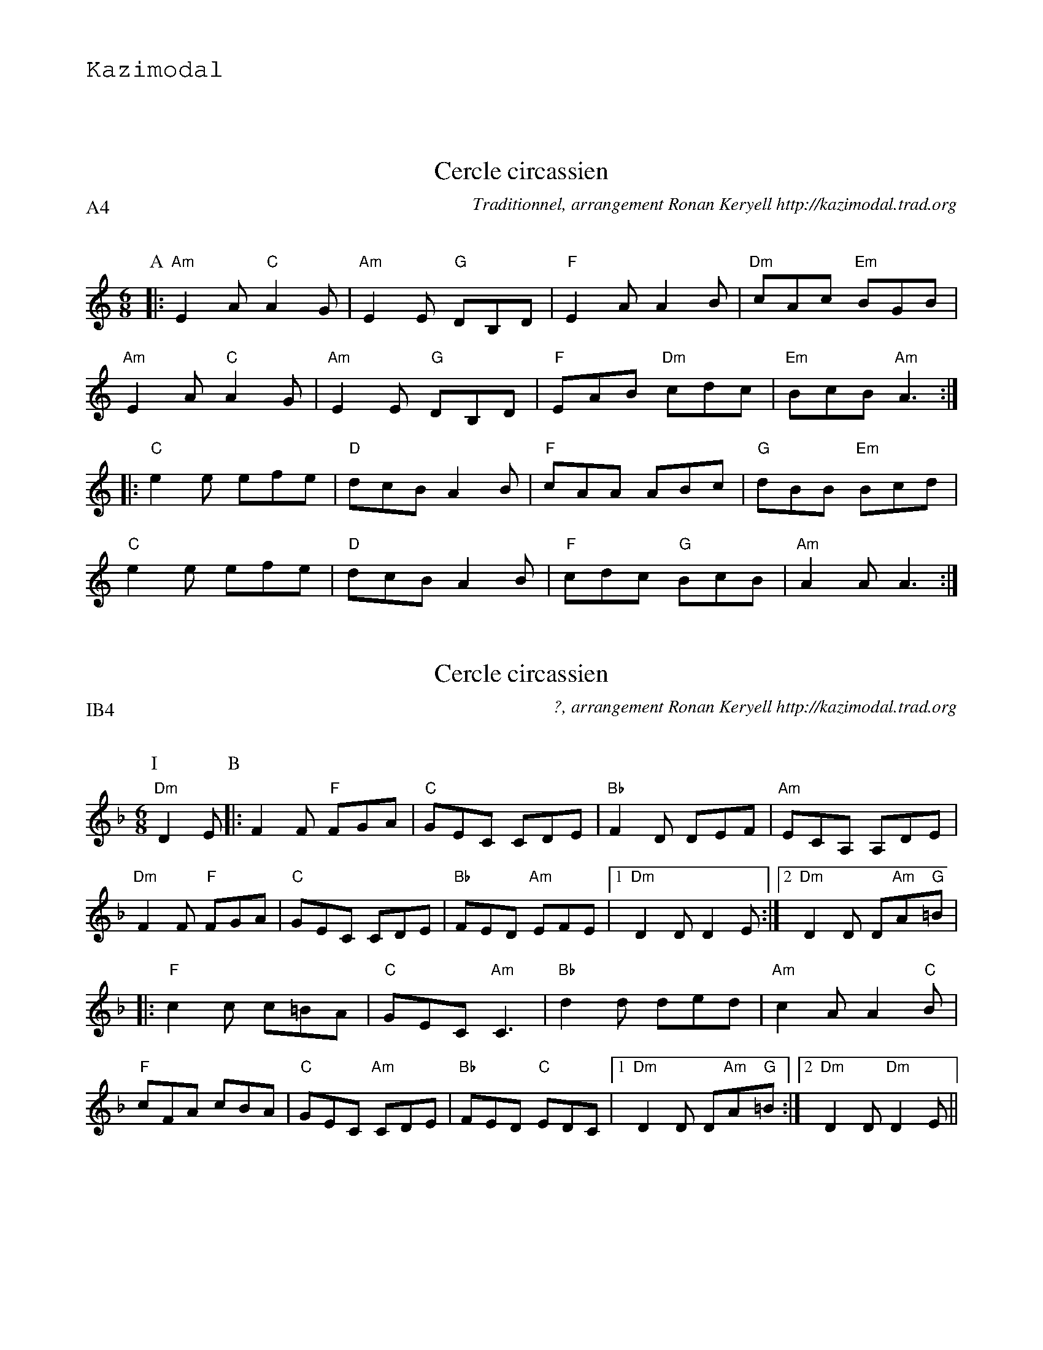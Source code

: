 %%textfont Helvetica 60
%%centre LE cercle
%%textfont - 20
%%text Kazimodal
%%textfont - 14
%%vskip 1cm
%
X:1
T:Cercle circassien
G:Kazimodal
R:Cercle circassien
C:Traditionnel, arrangement Ronan Keryell http://kazimodal.trad.org
Q:C3=140
P:A4
M:6/8
S:M\'ethode de Yann Dour, t. 1
%%%MIDI program 109
%%%%MIDI gchord fzcfzcfzcfzc
%%MIDI gchord fzzczz
%%%MIDI chordprog 105
%%%%MIDI bassprog 32
%%%MIDI bassvol 127
K:Am
P:A
|: "Am"E2 A "C"A2 G | "Am"E2 E "G"DB,D | "F"E2 A A2 B | "Dm"cAc "Em"BGB |
	"Am"E2 A "C"A2 G | "Am"E2 E "G"DB,D |\
	 "F"EAB "Dm"cdc | "Em"BcB "Am"A3 :|
|: "C"e2 e efe | "D"dcB A2 B | "F"cAA ABc | "G"dBB "Em"Bcd |
	"C"e2 e efe | "D"dcB A2 B | "F"cdc "G"BcB | "Am"A2 A A3 :|


X: 2
T:Cercle circassien
G:Kazimodal
R:Cercle circassien
C:?, arrangement Ronan Keryell http://kazimodal.trad.org
Q:C3/1=140
P:IB4
M:6/8
S:?
%%MIDI program 109
%%MIDI gchord fzzczc
%%MIDI chordprog 105
%%MIDI bassprog 32
%%MIDI bassvol 127
K:F
P:I
"Dm"D2 E \
P:B
|: F2 F "F"FGA | "C"GEC CDE | "Bb"F2 D DEF | "Am"ECA, A,DE |
"Dm"F2 F "F"FGA | "C"GEC CDE | "Bb"FED "Am"EFE |1 "Dm"D2 D D2 E :|2\
"Dm"D2 D D"Am"A"G"=B |
|: "F"c2 c c=BA | "C"GEC "Am"C3 | "Bb"d2 d ded | "Am"c2 A A2 "C"B |
"F"cFA cBA | "C"GEC "Am"CDE | "Bb"FED "C"EDC |1\
"Dm"D2 D D"Am"A"G"=B :|2 "Dm"D2 D "Dm"D2 E ||


X: 3
T:Tarentelle
G:Kazimodal
R:Tarentelle
C:Traditionnel, arrangement Ronan Keryell http://kazimodal.trad.org
Q:C3/1=140
P:C4
M:6/8
%%MIDI gchord fzzczz
K:Em
P:C
|: "Em"Bef "G"gfg | "D"agf "C"gfg | efg "D"fdf | "Bm"agf "Em"gfg |
Bef "G"gfg | "D"agf "C"gfg | efg "D"fdf | agf "Em"e3 :|
|: "C"e'2 e' "Em"b2 b | "C"e'2 e' "Em"b2 b | bab "Am"c'2 c' | c'd'c' "Em"b3 |
"G"bc'b "D"a2 a | "Am"aba "C"g2 g | efg "D"fdf | "Bm"agf "Em"e3 :|


X:4
T:Cercle circassien
G:Kazimodal
R:Cercle circassien
C:Traditionnel, arrangement Ronan Keryell http://kazimodal.trad.org
Q:C3=140
P:D4
M:6/8
%%MIDI gchord fzzczz
K:Am
P:D
|: "Am"Ace "B"^d2 e | "Am"Ace "B"^d2 e | "Am"aee aee | "F"edc "Em"BcB |
	"Am"Ace "E/F"^d2 e | "Am"Ace "E/F"^d2 e |1\
	 "Am"aee "F"fed | "Em"cBG "Am"A3 :|2\
	 "Am"aee "F"fed | "G"cBG "Am"A2 e ||
|: "Am"aee c'ba | "G"bee d'c'b | "Dm"aee c'ba | "Em"bee "F"fee |
	"Am"aee c'ba | "Em"bee d'c'b |1\
	"F"a2 e "Dm"fed | "F"c"G"B"Em"G "F"A2 e :|2\
	"F"a2 e "Dm"fed | "F"c"G"B"Em"G "F"A3 ||
